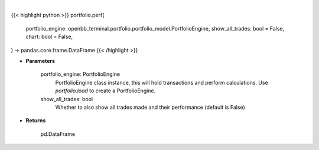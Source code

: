 .. role:: python(code)
    :language: python
    :class: highlight

|

.. raw:: html

    <h3>
    > Getting data
    </h3>

{{< highlight python >}}
portfolio.perf(
    portfolio_engine: openbb_terminal.portfolio.portfolio_model.PortfolioEngine,
    show_all_trades: bool = False,
    chart: bool = False,
) -> pandas.core.frame.DataFrame
{{< /highlight >}}

.. raw:: html

    <p>
    Get portfolio performance vs the benchmark
    </p>

* **Parameters**

    portfolio_engine: PortfolioEngine
        PortfolioEngine class instance, this will hold transactions and perform calculations.
        Use `portfolio.load` to create a PortfolioEngine.
    show_all_trades: bool
        Whether to also show all trades made and their performance (default is False)

* **Returns**

    pd.DataFrame
